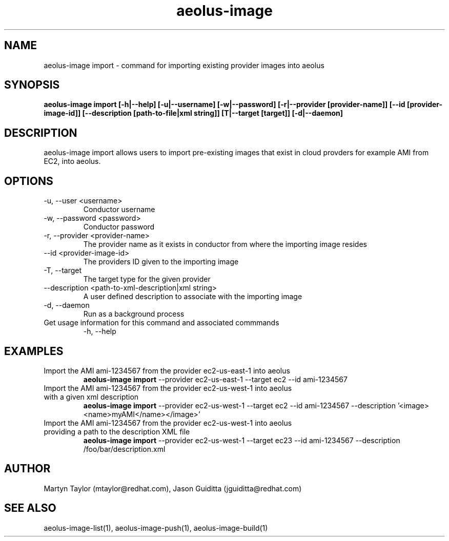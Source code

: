 .TH aeolus-image 1  "July 07, 2011" "version 0.4" "USER COMMANDS"
.SH NAME
aeolus-image import \- command for importing existing provider images into aeolus
.SH SYNOPSIS
.B aeolus-image import [\-h|--help] [\-u|--username] [\-w|--password] [\-r|--provider [provider-name]] [\--id [provider-image-id]] [--description [path-to-file|xml string]] [\T|--target [target]] [\-d|--daemon]
.SH DESCRIPTION
aeolus-image import allows users to import pre-existing images that exist in cloud provders for example AMI from EC2, into aeolus.
.SH OPTIONS
.TP
\-u, --user <username>
Conductor username
.TP
\-w, --password <password>
Conductor password
.TP
\-r, --provider <provider-name>
The provider name as it exists in conductor from where the importing image resides
.TP
\--id <provider-image-id>
The providers ID given to the importing image
.TP
\-T, --target
The target type for the given provider
.TP
\--description <path-to-xml-description|xml string>
A user defined description to associate with the importing image
.TP
\-d, --daemon
Run as a background process
.TP
Get usage information for this command and associated commmands
\-h, --help
.SH EXAMPLES
.TP
Import the AMI ami-1234567 from the provider ec2-us-east-1 into aeolus
.B aeolus-image import
\--provider ec2-us-east-1
\--target ec2
\--id ami-1234567
.TP
Import the AMI ami-1234567 from the provider ec2-us-west-1 into aeolus with a given xml description
.B aeolus-image import
\--provider ec2-us-west-1
\--target ec2
\--id ami-1234567
\--description '<image><name>myAMI</name></image>'
.TP
Import the AMI ami-1234567 from the provider ec2-us-west-1 into aeolus providing a path to the description XML file
.B aeolus-image import
\--provider ec2-us-west-1
\--target ec23
\--id ami-1234567
\--description /foo/bar/description.xml
.SH AUTHOR
Martyn Taylor (mtaylor@redhat.com), Jason Guiditta (jguiditta@redhat.com)
.SH SEE ALSO
aeolus-image-list(1), aeolus-image-push(1), aeolus-image-build(1)
